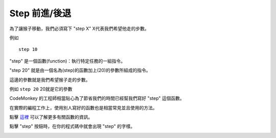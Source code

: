 ##################
Step 前進/後退
##################

為了讓猴子移動，我們必須寫下 "step X" X代表我們希望他走的步數。

例如

::

  step 10

"step" 是一個函數(function)：執行特定任務的一組指令。

"step 20" 就是由一個名為(step)的函數加上(20)的參數所組成的指令。

這邊的參數就是我們希望猴子走的步數。

例如 ``step 20`` 20就是它的參數

CodeMonkey 的工程師相當貼心為了節省我們的時間已經幫我們寫好 "step" 這個函數。

在實際的編程工作上，使用別人寫好的函數也是相當常見並且使用的方法。

點擊 `這裡 <Function.html>`_ 可以了解更多有關函數的資訊。

點擊 "step" 按鈕時，在你的程式碼中就會出現 "step" 的字樣。

.. image:: /images/stepgif.gif
